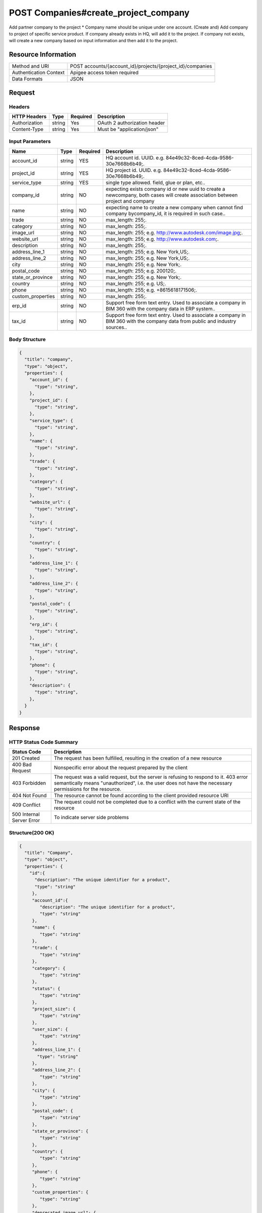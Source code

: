 #######################################
POST Companies#create_project_company
#######################################

Add partner company to the project
* Company name should be unique under one account.
(Create and) Add company to project of specific service product. 
If company already exists in HQ, will add it to the project. 
If company not exists, will create a new company based on input information and then add it to the project. 

**********************
Resource Information
**********************

==========================   ============================================================
Method and URI               POST accounts/{account_id}/projects/{project_id}/companies
Authentication Context       Apigee access token required
Data Formats                 JSON
==========================   ============================================================

***************
Request
***************

Headers
===============
================  =========  ========= ===========================================
HTTP Headers      Type       Required  Description
================  =========  ========= ===========================================
Authorization      string    Yes       OAuth 2 authorization header
Content-Type       string    Yes       Must be "application/json"
================  =========  ========= ===========================================

Input Parameters
=================
=====================  =========  ========= ===========================================
Name                   Type       Required  Description
=====================  =========  ========= ===========================================
account_id             string     YES       HQ account id. UUID. e.g. 84e49c32-8ced-4cda-9586-30e7668b6b49;.
project_id             string     YES       HQ project id. UUID. e.g. 84e49c32-8ced-4cda-9586-30e7668b6b49;.
service_type           string     YES       single type allowed. field, glue or plan, etc..
company_id             string     NO        expecting exists company id or new uuid to create a newcompany, both cases will create association between project and company
name                   string     NO        expecting name to create a new company when cannot find company bycompany_id, it is required in such case.. 

trade                  string     NO        max_length: 255;.
category               string     NO        max_length: 255;.
image_url              string     NO        max_length: 255; e.g. http://www.autodesk.com/image.jpg;.
website_url            string     NO        max_length: 255; e.g. http://www.autodesk.com;.
description            string     NO        max_length: 255;.
address_line_1         string     NO        max_length: 255; e.g. New York,US;.
address_line_2         string     NO        max_length: 255; e.g. New York,US;.
city                   string     NO        max_length: 255; e.g. New York;.
postal_code            string     NO        max_length: 255; e.g. 200120;.
state_or_province      string     NO        max_length: 255; e.g. New York;.
country                string     NO        max_length: 255; e.g. US;.
phone                  string     NO        max_length: 255; e.g. +8615618171506;.
custom_properties      string     NO        max_length: 255;.
erp_id                 string     NO        Support free form text entry. Used to associate a company in BIM 360 with the company data in ERP system.. 
tax_id                 string     NO        Support free form text entry. Used to associate a company in BIM 360 with the company data from public and industry sources.. 
=====================  =========  ========= ===========================================

Body Structure
================

.. code-block:: json
    
  {
    "title": "company",
    "type": "object",
    "properties": {
      "account_id": {
        "type": "string",
      },
      "project_id": {
        "type": "string",
      },
      "service_type": {
        "type": "string",
      },
      "name": {
        "type": "string",
      },
      "trade": {
        "type": "string",
      },
      "category": {
        "type": "string",
      },
      "website_url": {
        "type": "string",
      },
      "city": {
        "type": "string",
      },
      "country": {
        "type": "string",
      },
      "address_line_1": {
        "type": "string",
      },
      "address_line_2": {
        "type": "string",
      },
      "postal_code": {
        "type": "string",
      },
      "erp_id": {
        "type": "string",
      },
      "tax_id": {
        "type": "string",
      },
      "phone": {
        "type": "string",
      },
      "description": {
        "type": "string",
      },
    }
  }

********
Response
********

HTTP Status Code Summary
==========================

==========================  ====================================
Status Code                 Description      
==========================  ====================================
201 Created                    The request has been fulfilled, resulting in the creation of a new resource
400 Bad Request              Nonspecific error about the request prepared by the client
403 Forbidden                The request was a valid request, but the server is refusing to respond to it. 403 error semantically means "unauthorized", i.e. the user does not have the necessary permissions for the resource.
404 Not Found                The resource cannot be found according to the client provided resource URI
409 Conflict                  The request could not be completed due to a conflict with the current state of the resource
500 Internal Server Error            To indicate server side problems
==========================  ====================================

Structure(200 OK)
====================

.. code-block:: json

  {
    "title": "Company",
    "type": "object",
    "properties": {
      "id":{
        "description": "The unique identifier for a product",
        "type": "string"
       },
       "account_id":{
          "description": "The unique identifier for a product",
          "type": "string"
       },
       "name": {
          "type": "string"
       },
       "trade": {
          "type": "string"
       },
       "category": {
          "type": "string"
       },
       "status": {
          "type": "string"
       },
       "project_size": {
          "type": "string"
       },
       "user_size": {
          "type": "string"
       },
       "address_line_1": {
         "type": "string"
       },
       "address_line_2": {
          "type": "string"
       },
       "city": {
          "type": "string"
       },
       "postal_code": {
          "type": "string"
       },
       "state_or_province": {
          "type": "string"
       },
       "country": {
          "type": "string"
       },
       "phone": {
          "type": "string"
       },
       "custom_properties": {
          "type": "string"
       },
       "deprecated_image_url": {
          "type": "string"
       },
       "website_url": {
          "type": "string"
       },
       "description": {
          "type": "string"
       },
       "created_at": {
          "type": "datetime"
       },
       "updated_at": {
          "type": "datetime"
       },
       "image_file_name": {
          "type": "string"
       },
       "image_content_type": {
          "type": "string"
       },
       "image_file_size": {
          "type": "string"
       },
       "image_updated_at": {
          "type": "datatime"
       },
       "processing_image_key": {
          "type": "string"
       },
       "original_name": {
          "type": "string"
       },
       "erp_id": {
          "type": "number"
       },
       "tax_id": {
          "type": "number"
       },
    },
  }

Request:

********
Examples
********

URL 
=====

https://developer-dev.api.autodesk.com:443/ea-api/v1/accounts/4d35ca2e-ccff-4397-8c34-2a9d7dbe1e74/projects/5ad6573d-ff9e-4329-ae3e-b921413112e7/companies

Request
=========

.. code-block:: json

  POST /ea-api/v1/accounts/4d35ca2e-ccff-4397-8c34-2a9d7dbe1e74/projects/5ad6573d-ff9e-4329-ae3e-b921413112e7/companies HTTP/1.1
  Content-Type: application/json
  Authorization: Bearer KmE9JOw2PrRpqEhFsrFWbyktnnQA
  
  {
    "account_id": "4d35ca2e-ccff-4397-8c34-2a9d7dbe1e74",
    "projects": "5ad6573d-ff9e-4329-ae3e-b921413112e7",
    "service_type": "doc_manager",
    "name":"new_creeated_company",
    "trade": "mh-trade",
    "category": "owner",
    "website_url": "mh-url",
    "city": "Shanghai",
    "country": "US",
    "address_line_1": "Pudian Road",
    "address_line_2": "Pudian Road",
    "postal_code": "200012",
    "erp_id": "123",
    "tax_id": "123",
    "phone": "1234567",
    "description": "nothing here"
  }

Response 
==========

.. code-block:: json

  HTTP/1.1 201 Created
  Cache-Control: max-age=0, private, must-revalidate
  Content-Type: application/json; charset=utf-8
  
  {
    "id": "f48fcbe8-822d-4ae1-91cb-fb132c5db014",
    "account_id": "4d35ca2e-ccff-4397-8c34-2a9d7dbe1e74",
    "name": "new_creeated_company",
    "trade": "mh-trade",
    "category": "owner",
    "status": null,
    "project_size": null,
    "user_size": null,
    "address_line_1": "Pudian Road",
    "address_line_2": "Pudian Road",
    "city": "Shanghai",
    "postal_code": "200012",
    "state_or_province": null,
    "country": "US",
    "phone": "1234567",
    "custom_properties": null,
    "deprecated_image_url": null,
    "website_url": "mh-url",
    "description": "nothing here",
    "created_at": "2016-04-25T06:42:35.940Z",
    "updated_at": "2016-04-25T06:42:35.940Z",
    "image_file_name": null,
    "image_content_type": null,
    "image_file_size": null,
    "image_updated_at": null,
    "processing_image_key": null,
    "original_name": null,
    "erp_id": "123",
    "tax_id": "123"
  }
